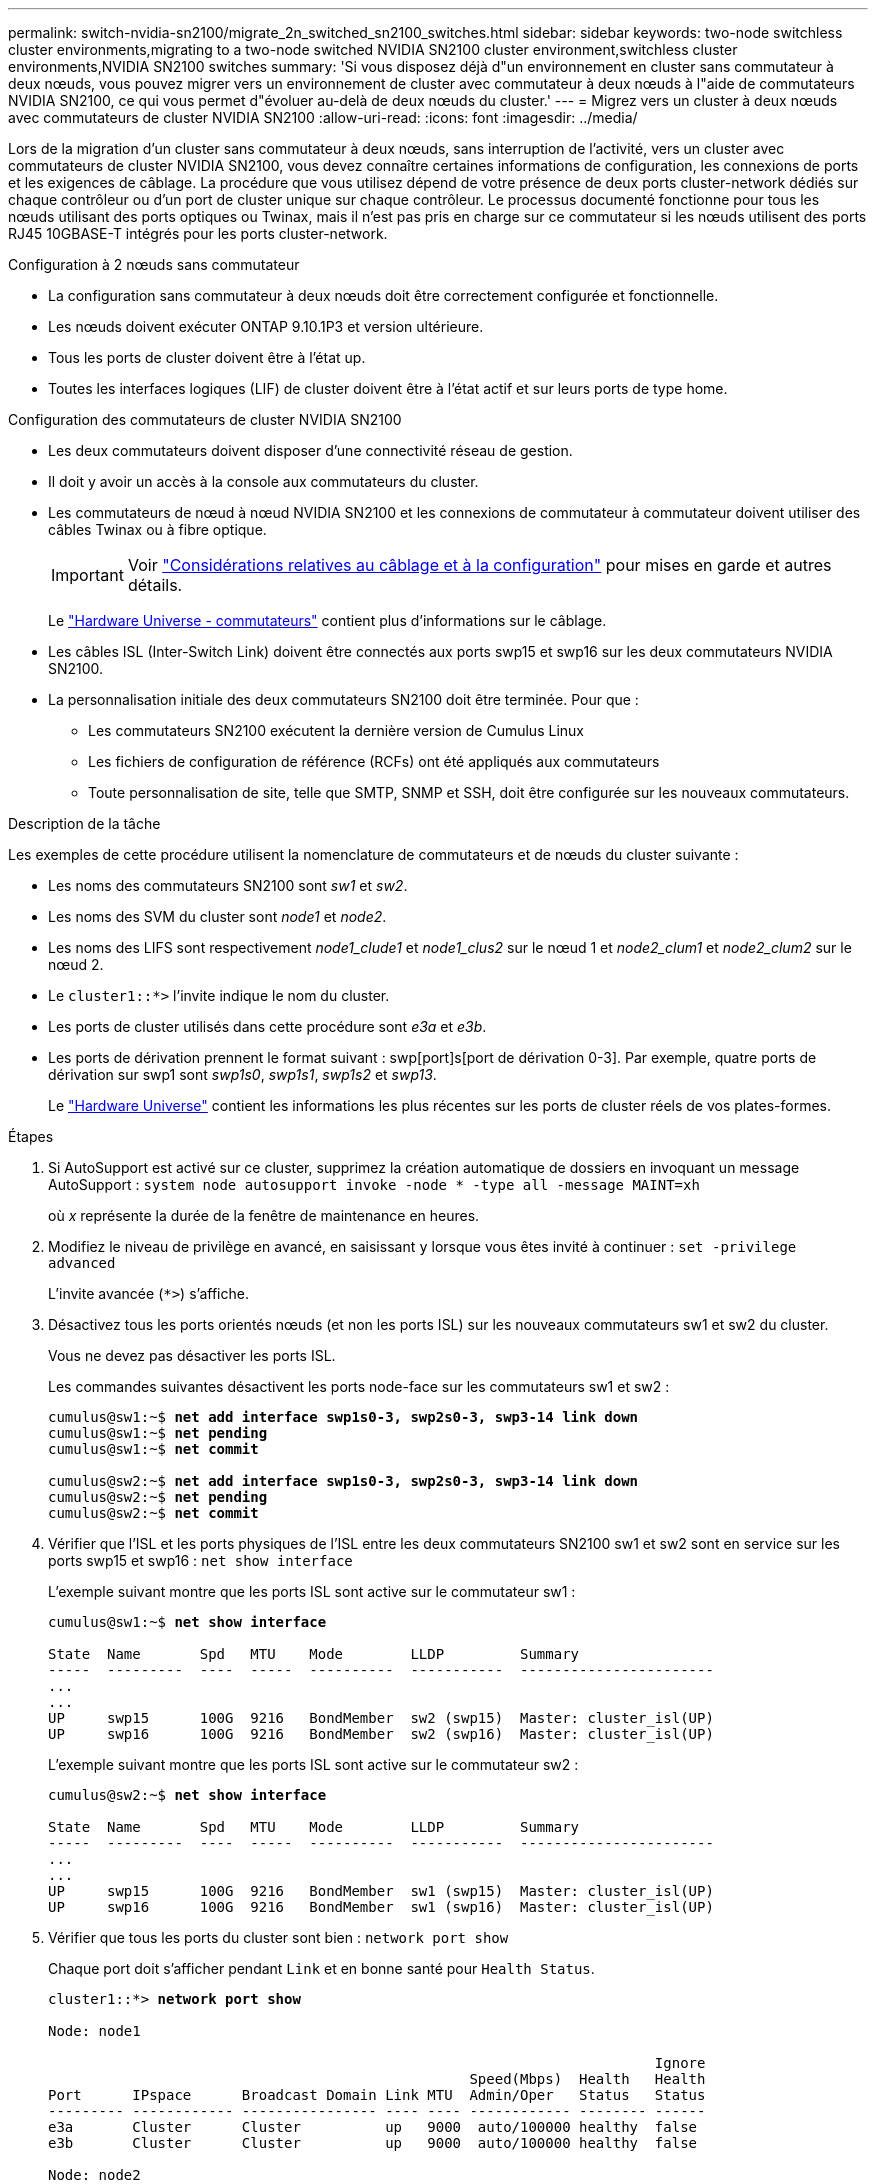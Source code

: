 ---
permalink: switch-nvidia-sn2100/migrate_2n_switched_sn2100_switches.html 
sidebar: sidebar 
keywords: two-node switchless cluster environments,migrating to a two-node switched NVIDIA SN2100 cluster environment,switchless cluster environments,NVIDIA SN2100 switches 
summary: 'Si vous disposez déjà d"un environnement en cluster sans commutateur à deux nœuds, vous pouvez migrer vers un environnement de cluster avec commutateur à deux nœuds à l"aide de commutateurs NVIDIA SN2100, ce qui vous permet d"évoluer au-delà de deux nœuds du cluster.' 
---
= Migrez vers un cluster à deux nœuds avec commutateurs de cluster NVIDIA SN2100
:allow-uri-read: 
:icons: font
:imagesdir: ../media/


[role="lead"]
Lors de la migration d'un cluster sans commutateur à deux nœuds, sans interruption de l'activité, vers un cluster avec commutateurs de cluster NVIDIA SN2100, vous devez connaître certaines informations de configuration, les connexions de ports et les exigences de câblage. La procédure que vous utilisez dépend de votre présence de deux ports cluster-network dédiés sur chaque contrôleur ou d'un port de cluster unique sur chaque contrôleur. Le processus documenté fonctionne pour tous les nœuds utilisant des ports optiques ou Twinax, mais il n'est pas pris en charge sur ce commutateur si les nœuds utilisent des ports RJ45 10GBASE-T intégrés pour les ports cluster-network.

.Configuration à 2 nœuds sans commutateur
* La configuration sans commutateur à deux nœuds doit être correctement configurée et fonctionnelle.
* Les nœuds doivent exécuter ONTAP 9.10.1P3 et version ultérieure.
* Tous les ports de cluster doivent être à l'état up.
* Toutes les interfaces logiques (LIF) de cluster doivent être à l'état actif et sur leurs ports de type home.


.Configuration des commutateurs de cluster NVIDIA SN2100
* Les deux commutateurs doivent disposer d'une connectivité réseau de gestion.
* Il doit y avoir un accès à la console aux commutateurs du cluster.
* Les commutateurs de nœud à nœud NVIDIA SN2100 et les connexions de commutateur à commutateur doivent utiliser des câbles Twinax ou à fibre optique.
+

IMPORTANT: Voir link:install_cabling_config_considerations_sn2100.html["Considérations relatives au câblage et à la configuration"^] pour mises en garde et autres détails.

+
Le https://hwu.netapp.com/SWITCH/INDEX["Hardware Universe - commutateurs"^] contient plus d'informations sur le câblage.

* Les câbles ISL (Inter-Switch Link) doivent être connectés aux ports swp15 et swp16 sur les deux commutateurs NVIDIA SN2100.
* La personnalisation initiale des deux commutateurs SN2100 doit être terminée. Pour que :
+
** Les commutateurs SN2100 exécutent la dernière version de Cumulus Linux
** Les fichiers de configuration de référence (RCFs) ont été appliqués aux commutateurs
** Toute personnalisation de site, telle que SMTP, SNMP et SSH, doit être configurée sur les nouveaux commutateurs.




.Description de la tâche
Les exemples de cette procédure utilisent la nomenclature de commutateurs et de nœuds du cluster suivante :

* Les noms des commutateurs SN2100 sont _sw1_ et _sw2_.
* Les noms des SVM du cluster sont _node1_ et _node2_.
* Les noms des LIFS sont respectivement _node1_clude1_ et _node1_clus2_ sur le nœud 1 et _node2_clum1_ et _node2_clum2_ sur le nœud 2.
* Le `cluster1::*>` l'invite indique le nom du cluster.
* Les ports de cluster utilisés dans cette procédure sont _e3a_ et _e3b_.
* Les ports de dérivation prennent le format suivant : swp[port]s[port de dérivation 0-3]. Par exemple, quatre ports de dérivation sur swp1 sont _swp1s0_, _swp1s1_, _swp1s2_ et _swp13_.
+
Le https://hwu.netapp.com["Hardware Universe"^] contient les informations les plus récentes sur les ports de cluster réels de vos plates-formes.



.Étapes
. Si AutoSupport est activé sur ce cluster, supprimez la création automatique de dossiers en invoquant un message AutoSupport : `system node autosupport invoke -node * -type all -message MAINT=xh`
+
où _x_ représente la durée de la fenêtre de maintenance en heures.

. Modifiez le niveau de privilège en avancé, en saisissant `y` lorsque vous êtes invité à continuer : `set -privilege advanced`
+
L'invite avancée (`*>`) s'affiche.

. Désactivez tous les ports orientés nœuds (et non les ports ISL) sur les nouveaux commutateurs sw1 et sw2 du cluster.
+
Vous ne devez pas désactiver les ports ISL.

+
Les commandes suivantes désactivent les ports node-face sur les commutateurs sw1 et sw2 :

+
[listing, subs="+quotes"]
----
cumulus@sw1:~$ *net add interface swp1s0-3, swp2s0-3, swp3-14 link down*
cumulus@sw1:~$ *net pending*
cumulus@sw1:~$ *net commit*

cumulus@sw2:~$ *net add interface swp1s0-3, swp2s0-3, swp3-14 link down*
cumulus@sw2:~$ *net pending*
cumulus@sw2:~$ *net commit*
----
. Vérifier que l'ISL et les ports physiques de l'ISL entre les deux commutateurs SN2100 sw1 et sw2 sont en service sur les ports swp15 et swp16 : `net show interface`
+
L'exemple suivant montre que les ports ISL sont active sur le commutateur sw1 :

+
[listing, subs="+quotes"]
----
cumulus@sw1:~$ *net show interface*

State  Name       Spd   MTU    Mode        LLDP         Summary
-----  ---------  ----  -----  ----------  -----------  -----------------------
...
...
UP     swp15      100G  9216   BondMember  sw2 (swp15)  Master: cluster_isl(UP)
UP     swp16      100G  9216   BondMember  sw2 (swp16)  Master: cluster_isl(UP)
----
+
L'exemple suivant montre que les ports ISL sont active sur le commutateur sw2 :

+
[listing, subs="+quotes"]
----
cumulus@sw2:~$ *net show interface*

State  Name       Spd   MTU    Mode        LLDP         Summary
-----  ---------  ----  -----  ----------  -----------  -----------------------
...
...
UP     swp15      100G  9216   BondMember  sw1 (swp15)  Master: cluster_isl(UP)
UP     swp16      100G  9216   BondMember  sw1 (swp16)  Master: cluster_isl(UP)
----
. Vérifier que tous les ports du cluster sont bien : `network port show`
+
Chaque port doit s'afficher pendant `Link` et en bonne santé pour `Health Status`.

+
[listing, subs="+quotes"]
----
cluster1::*> *network port show*

Node: node1

                                                                        Ignore
                                                  Speed(Mbps)  Health   Health
Port      IPspace      Broadcast Domain Link MTU  Admin/Oper   Status   Status
--------- ------------ ---------------- ---- ---- ------------ -------- ------
e3a       Cluster      Cluster          up   9000  auto/100000 healthy  false
e3b       Cluster      Cluster          up   9000  auto/100000 healthy  false

Node: node2

                                                                        Ignore
                                                  Speed(Mbps)  Health   Health
Port      IPspace      Broadcast Domain Link MTU  Admin/Oper   Status   Status
--------- ------------ ---------------- ---- ---- ------------ -------- ------
e3a       Cluster      Cluster          up   9000  auto/100000 healthy  false
e3b       Cluster      Cluster          up   9000  auto/100000 healthy  false

----
. Vérifier que toutes les LIFs de cluster sont opérationnelles : `network interface show`
+
Chaque LIF de cluster doit afficher la valeur true pour `Is Home` et avoir un `Status Admin/Oper` de haut/haut

+
[listing, subs="+quotes"]
----
cluster1::*> *network interface show -vserver Cluster*

            Logical    Status     Network            Current       Current Is
Vserver     Interface  Admin/Oper Address/Mask       Node          Port    Home
----------- ---------- ---------- ------------------ ------------- ------- -----
Cluster
            node1_clus1  up/up    169.254.209.69/16  node1         e3a     true
            node1_clus2  up/up    169.254.49.125/16  node1         e3b     true
            node2_clus1  up/up    169.254.47.194/16  node2         e3a     true
            node2_clus2  up/up    169.254.19.183/16  node2         e3b     true
----
. Désactiver la fonction de revert automatique sur les LIFs du cluster : `network interface modify -vserver Cluster -lif * -auto-revert false`
+
[listing, subs="+quotes"]
----
cluster1::*> *network interface modify -vserver Cluster -lif * -auto-revert false*

          Logical
Vserver   Interface     Auto-revert
--------- ------------- ------------
Cluster
          node1_clus1   false
          node1_clus2   false
          node2_clus1   false
          node2_clus2   false

----
. Débranchez le câble du port du bloc d'instruments e3a sur le nœud1, puis connectez e3a au port 3 du commutateur du bloc d'instruments sw1, à l'aide du câblage approprié pris en charge par les commutateurs SN2100.
+
Le https://hwu.netapp.com/SWITCH/INDEX["Hardware Universe - commutateurs"^] contient plus d'informations sur le câblage.

. Débranchez le câble du port du bloc d'instruments e3a sur le nœud2, puis connectez e3a au port 4 du commutateur du bloc d'instruments sw1, à l'aide du câblage approprié pris en charge par les commutateurs SN2100.
. Sur le commutateur sw1, activez tous les ports orientés nœud.
+
La commande suivante active tous les ports node-face sur le switch sw1 :

+
[listing, subs="+quotes"]
----
cumulus@sw1:~$ *net del interface swp1s0-3, swp2s0-3, swp3-14 link down*
cumulus@sw1:~$ *net pending*
cumulus@sw1:~$ *net commit*
----
. Sur le commutateur sw1, vérifiez que tous les ports sont en service : `net show interface all`
+
[listing, subs="+quotes"]
----
cumulus@sw1:~$ *net show interface all*

State  Name      Spd   MTU    Mode       LLDP            Summary
-----  --------- ----  -----  ---------- --------------- --------
...
DN     swp1s0    10G   9216   Trunk/L2                   Master: br_default(UP)
DN     swp1s1    10G   9216   Trunk/L2                   Master: br_default(UP)
DN     swp1s2    10G   9216   Trunk/L2                   Master: br_default(UP)
DN     swp1s3    10G   9216   Trunk/L2                   Master: br_default(UP)
DN     swp2s0    25G   9216   Trunk/L2                   Master: br_default(UP)
DN     swp2s1    25G   9216   Trunk/L2                   Master: br_default(UP)
DN     swp2s2    25G   9216   Trunk/L2                   Master: br_default(UP)
DN     swp2s3    25G   9216   Trunk/L2                   Master: br_default(UP)
UP     swp3      100G  9216   Trunk/L2    node1 (e3a)    Master: br_default(UP)
UP     swp4      100G  9216   Trunk/L2    node2 (e3a)    Master: br_default(UP)
...
...
UP     swp15     100G  9216   BondMember  swp15          Master: cluster_isl(UP)
UP     swp16     100G  9216   BondMember  swp16          Master: cluster_isl(UP)
...
----
. Vérifier que tous les ports du cluster sont bien : `network port show -ipspace Cluster`
+
L'exemple suivant montre que tous les ports du cluster apparaissent sur les nœuds 1 et sur le nœud 2 :

+
[listing, subs="+quotes"]
----
cluster1::*> *network port show -ipspace Cluster*

Node: node1
                                                                        Ignore
                                                  Speed(Mbps)  Health   Health
Port      IPspace      Broadcast Domain Link MTU  Admin/Oper   Status   Status
--------- ------------ ---------------- ---- ---- ------------ -------- ------
e3a       Cluster      Cluster          up   9000  auto/100000 healthy  false
e3b       Cluster      Cluster          up   9000  auto/100000 healthy  false

Node: node2
                                                                        Ignore
                                                  Speed(Mbps)  Health   Health
Port      IPspace      Broadcast Domain Link MTU  Admin/Oper   Status   Status
--------- ------------ ---------------- ---- ---- ------------ -------- ------
e3a       Cluster      Cluster          up   9000  auto/100000 healthy  false
e3b       Cluster      Cluster          up   9000  auto/100000 healthy  false

----
. Afficher des informations relatives à l'état des nœuds du cluster : `cluster show`
+
L'exemple suivant affiche des informations sur la santé et l'éligibilité des nœuds du cluster :

+
[listing, subs="+quotes"]
----
cluster1::*> *cluster show*

Node                 Health  Eligibility   Epsilon
-------------------- ------- ------------  ------------
node1                true    true          false
node2                true    true          false

----
. Déconnectez le câble du port du cluster e3b sur le nœud1, puis connectez e3b au port 3 du commutateur sw2 du cluster, en utilisant le câblage approprié pris en charge par les commutateurs SN2100.
. Déconnectez le câble du port du cluster e3b sur le nœud2, puis connectez e3b au port 4 du commutateur sw2 du cluster, en utilisant le câblage approprié pris en charge par les commutateurs SN2100.
. Sur le commutateur sw2, activez tous les ports orientés nœud.
+
Les commandes suivantes permettent d'activer les ports orientés nœud sur le commutateur sw2 :

+
[listing, subs="+quotes"]
----
cumulus@sw2:~$ *net del interface swp1s0-3, swp2s0-3, swp3-14 link down*
cumulus@sw2:~$ *net pending*
cumulus@sw2:~$ *net commit*
----
. Sur le commutateur sw2, vérifiez que tous les ports sont en service : `net show interface all`
+
[listing, subs="+quotes"]
----
cumulus@sw2:~$ *net show interface all*

State  Name      Spd   MTU    Mode       LLDP            Summary
-----  --------- ----  -----  ---------- --------------- --------
...
DN     swp1s0    10G   9216   Trunk/L2                   Master: br_default(UP)
DN     swp1s1    10G   9216   Trunk/L2                   Master: br_default(UP)
DN     swp1s2    10G   9216   Trunk/L2                   Master: br_default(UP)
DN     swp1s3    10G   9216   Trunk/L2                   Master: br_default(UP)
DN     swp2s0    25G   9216   Trunk/L2                   Master: br_default(UP)
DN     swp2s1    25G   9216   Trunk/L2                   Master: br_default(UP)
DN     swp2s2    25G   9216   Trunk/L2                   Master: br_default(UP)
DN     swp2s3    25G   9216   Trunk/L2                   Master: br_default(UP)
UP     swp3      100G  9216   Trunk/L2    node1 (e3b)    Master: br_default(UP)
UP     swp4      100G  9216   Trunk/L2    node2 (e3b)    Master: br_default(UP)
...
...
UP     swp15     100G  9216   BondMember  swp15          Master: cluster_isl(UP)
UP     swp16     100G  9216   BondMember  swp16          Master: cluster_isl(UP)
...
----
. Sur les deux commutateurs sw1 et sw2, vérifier que les deux nœuds ont chacun une connexion à chaque commutateur : `net show lldp`
+
L'exemple suivant montre les résultats appropriés pour les deux commutateurs sw1 et sw2 :

+
[listing, subs="+quotes"]
----
cumulus@sw1:~$ *net show lldp*

LocalPort  Speed  Mode        RemoteHost         RemotePort
---------  -----  ----------  -----------------  -----------
swp3       100G   Trunk/L2    node1              e3a
swp4       100G   Trunk/L2    node2              e3a
swp15      100G   BondMember  sw2                swp15
swp16      100G   BondMember  sw2                swp16

cumulus@sw2:~$ *net show lldp*

LocalPort  Speed  Mode        RemoteHost         RemotePort
---------  -----  ----------  -----------------  -----------
swp3       100G   Trunk/L2    node1              e3b
swp4       100G   Trunk/L2    node2              e3b
swp15      100G   BondMember  sw1                swp15
swp16      100G   BondMember  sw1                swp16
----
. Affiche des informations sur les périphériques réseau détectés dans votre cluster : `net device-discovery show -protocol lldp`
+
[listing, subs="+quotes"]
----
cluster1::*> *network device-discovery show -protocol lldp*
Node/       Local  Discovered
Protocol    Port   Device (LLDP: ChassisID)  Interface     Platform
----------- ------ ------------------------- ------------  ----------------
node1      /lldp
            e3a    sw1 (b8:ce:f6:19:1a:7e)   swp3          -
            e3b    sw2 (b8:ce:f6:19:1b:96)   swp3          -
node2      /lldp
            e3a    sw1 (b8:ce:f6:19:1a:7e)   swp4          -
            e3b    sw2 (b8:ce:f6:19:1b:96)   swp4          -
----
. Vérifier que tous les ports du cluster sont bien : `network port show -ipspace Cluster`
+
L'exemple suivant montre que tous les ports du cluster apparaissent sur les nœuds 1 et sur le nœud 2 :

+
[listing, subs="+quotes"]
----
cluster1::*> *network port show -ipspace Cluster*

Node: node1
                                                                       Ignore
                                                  Speed(Mbps) Health   Health
Port      IPspace      Broadcast Domain Link MTU  Admin/Oper  Status   Status
--------- ------------ ---------------- ---- ---- ----------- -------- ------
e3a       Cluster      Cluster          up   9000  auto/10000 healthy  false
e3b       Cluster      Cluster          up   9000  auto/10000 healthy  false

Node: node2
                                                                       Ignore
                                                  Speed(Mbps) Health   Health
Port      IPspace      Broadcast Domain Link MTU  Admin/Oper  Status   Status
--------- ------------ ---------------- ---- ---- ----------- -------- ------
e3a       Cluster      Cluster          up   9000  auto/10000 healthy  false
e3b       Cluster      Cluster          up   9000  auto/10000 healthy  false

----
. Activer la fonction de revert automatique sur toutes les LIFs du cluster : `net interface modify -vserver Cluster -lif * -auto-revert true`
+
[listing, subs="+quotes"]
----
cluster1::*> *net interface modify -vserver Cluster -lif * -auto-revert true*

          Logical
Vserver   Interface     Auto-revert
--------- ------------- ------------
Cluster
          node1_clus1   true
          node1_clus2   true
          node2_clus1   true
          node2_clus2   true
----
. Vérifiez que toutes les interfaces affichent la valeur true pour `Is Home`: `net interface show -vserver Cluster`
+

NOTE: Cette opération peut prendre une minute.

+
L'exemple suivant montre que toutes les LIFs sont up sur le nœud1 et celui du nœud2, ainsi que celui-ci `Is Home` les résultats sont vrais :

+
[listing, subs="+quotes"]
----
cluster1::*> *net interface show -vserver Cluster*

          Logical      Status     Network            Current    Current Is
Vserver   Interface    Admin/Oper Address/Mask       Node       Port    Home
--------- ------------ ---------- ------------------ ---------- ------- ----
Cluster
          node1_clus1  up/up      169.254.209.69/16  node1      e3a     true
          node1_clus2  up/up      169.254.49.125/16  node1      e3b     true
          node2_clus1  up/up      169.254.47.194/16  node2      e3a     true
          node2_clus2  up/up      169.254.19.183/16  node2      e3b     true

----
. Vérifiez que les paramètres sont désactivés : `network options switchless-cluster show`
+
La sortie FALSE dans l'exemple suivant montre que les paramètres de configuration sont désactivés :

+
[listing, subs="+quotes"]
----
cluster1::*> *network options switchless-cluster show*
Enable Switchless Cluster: *false*
----
. Vérifiez l'état des membres du nœud sur le cluster : `cluster show`
+
L'exemple suivant affiche des informations sur la santé et l'éligibilité des nœuds du cluster :

+
[listing, subs="+quotes"]
----
cluster1::*> *cluster show*

Node                 Health  Eligibility   Epsilon
-------------------- ------- ------------  --------
node1                true    true          false
node2                true    true          false
----
. Assurez-vous que le réseau en cluster dispose d'une connectivité complète : `cluster ping-cluster -node node-name`
+
[listing, subs="+quotes"]
----
cluster1::*> *cluster ping-cluster -node node1*
Host is node1
Getting addresses from network interface table...
Cluster node1_clus1 169.254.209.69 node1 e3a
Cluster node1_clus2 169.254.49.125 node1 e3b
Cluster node2_clus1 169.254.47.194 node2 e3a
Cluster node2_clus2 169.254.19.183 node2 e3b
Local = 169.254.47.194 169.254.19.183
Remote = 169.254.209.69 169.254.49.125
Cluster Vserver Id = 4294967293
Ping status:

Basic connectivity succeeds on 4 path(s)
Basic connectivity fails on 0 path(s)

Detected 9000 byte MTU on 4 path(s):
Local 169.254.47.194 to Remote 169.254.209.69
Local 169.254.47.194 to Remote 169.254.49.125
Local 169.254.19.183 to Remote 169.254.209.69
Local 169.254.19.183 to Remote 169.254.49.125
Larger than PMTU communication succeeds on 4 path(s)
RPC status:
2 paths up, 0 paths down (tcp check)
2 paths up, 0 paths down (udp check)
----
. Activez la fonction de collecte des journaux du contrôle de l'état du commutateur Ethernet pour collecter les fichiers journaux relatifs au commutateur à l'aide des commandes : `system switch ethernet log setup-password` et `system switch ethernet log enable-collection`
+
Entrez : `system switch ethernet log setup-password`

+
[listing, subs="+quotes"]
----
cluster1::*> *system switch ethernet log setup-password*
Enter the switch name: <return>
The switch name entered is not recognized.
Choose from the following list:
*sw1*
*sw2*

cluster1::*> *system switch ethernet log setup-password*

Enter the switch name: *sw1*
RSA key fingerprint is e5:8b:c6:dc:e2:18:18:09:36:63:d9:63:dd:03:d9:cc
Do you want to continue? {y|n}::[n] *y*

Enter the password: <enter switch password>
Enter the password again: <enter switch password>

cluster1::*> *system switch ethernet log setup-password*

Enter the switch name: *sw2*
RSA key fingerprint is 57:49:86:a1:b9:80:6a:61:9a:86:8e:3c:e3:b7:1f:b1
Do you want to continue? {y|n}:: [n] *y*

Enter the password: <enter switch password>
Enter the password again: <enter switch password>
----
+
Suivi par : `system switch ethernet log enable-collection`

+
[listing, subs="+quotes"]
----
cluster1::*> *system switch ethernet log enable-collection*

Do you want to enable cluster log collection for all nodes in the cluster?
{y|n}: [n] *y*

Enabling cluster switch log collection.

cluster1::*>
----
+

NOTE: Si l'une de ces commandes renvoie une erreur, contactez le support NetApp.

. Lancez la fonction de collecte du journal du commutateur : `system switch ethernet log collect -device *`
+
Attendez 10 minutes, puis vérifiez que la collecte de journaux a réussi à l'aide de la commande : `system switch ethernet log show`

+
[listing, subs="+quotes"]
----
cluster1::*> *system switch ethernet log show*
Log Collection Enabled: true

Index  Switch                       Log Timestamp        Status
------ ---------------------------- -------------------  ---------    
1      sw1 (b8:ce:f6:19:1b:42)      4/29/2022 03:05:25   complete   
2      sw2 (b8:ce:f6:19:1b:96)      4/29/2022 03:07:42   complete
----
. Rétablissez le niveau de privilège sur admin : `set -privilege admin`
. Si vous avez supprimé la création automatique de cas, réactivez-la en appelant un message AutoSupport : `system node autosupport invoke -node * -type all -message MAINT=END`

